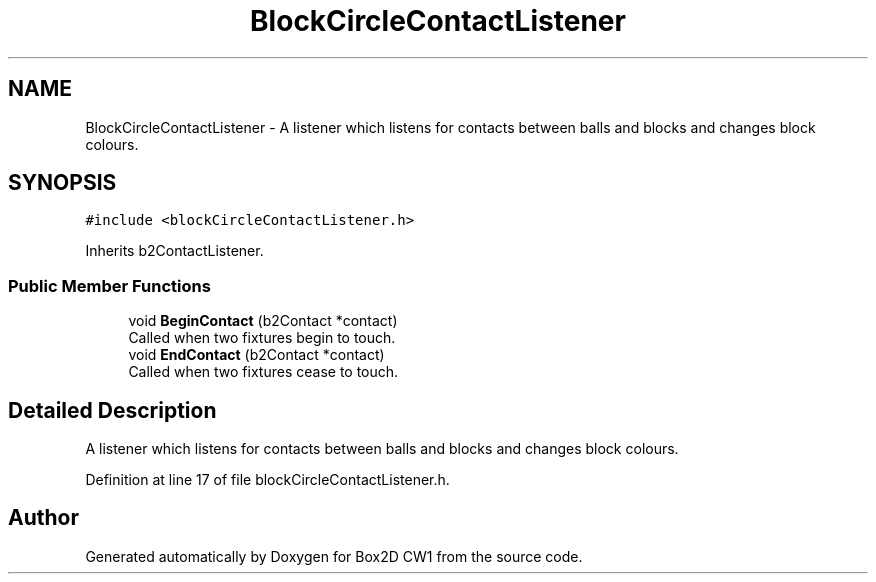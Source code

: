 .TH "BlockCircleContactListener" 3 "Mon Feb 22 2021" "Box2D CW1" \" -*- nroff -*-
.ad l
.nh
.SH NAME
BlockCircleContactListener \- A listener which listens for contacts between balls and blocks and changes block colours\&.  

.SH SYNOPSIS
.br
.PP
.PP
\fC#include <blockCircleContactListener\&.h>\fP
.PP
Inherits b2ContactListener\&.
.SS "Public Member Functions"

.in +1c
.ti -1c
.RI "void \fBBeginContact\fP (b2Contact *contact)"
.br
.RI "Called when two fixtures begin to touch\&. "
.ti -1c
.RI "void \fBEndContact\fP (b2Contact *contact)"
.br
.RI "Called when two fixtures cease to touch\&. "
.in -1c
.SH "Detailed Description"
.PP 
A listener which listens for contacts between balls and blocks and changes block colours\&. 
.PP
Definition at line 17 of file blockCircleContactListener\&.h\&.

.SH "Author"
.PP 
Generated automatically by Doxygen for Box2D CW1 from the source code\&.
